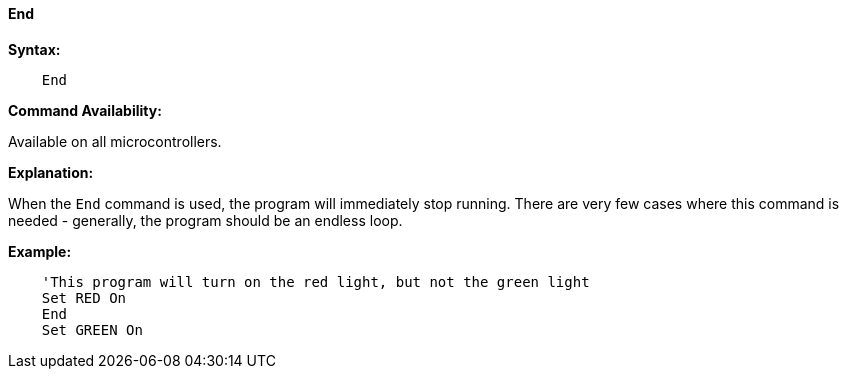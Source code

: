 ==== End

*Syntax:*
[subs="quotes"]

----
    End
----

*Command Availability:*

Available on all microcontrollers.

*Explanation:*

When the `End` command is used, the program will immediately stop running.
There are very few cases where this command is needed - generally, the
program should be an endless loop.

*Example:*

----
    'This program will turn on the red light, but not the green light
    Set RED On
    End
    Set GREEN On
----